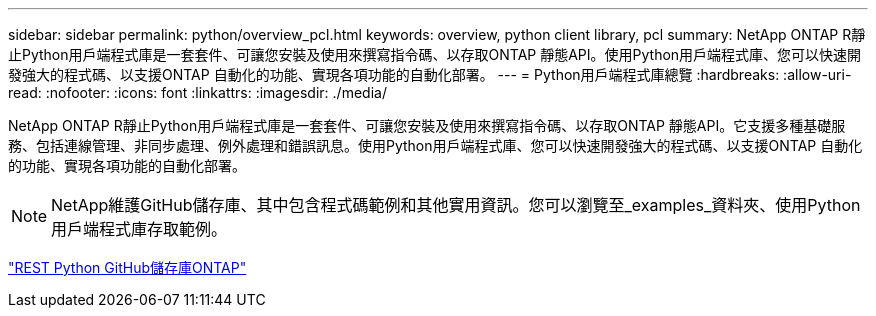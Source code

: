 ---
sidebar: sidebar 
permalink: python/overview_pcl.html 
keywords: overview, python client library, pcl 
summary: NetApp ONTAP R靜止Python用戶端程式庫是一套套件、可讓您安裝及使用來撰寫指令碼、以存取ONTAP 靜態API。使用Python用戶端程式庫、您可以快速開發強大的程式碼、以支援ONTAP 自動化的功能、實現各項功能的自動化部署。 
---
= Python用戶端程式庫總覽
:hardbreaks:
:allow-uri-read: 
:nofooter: 
:icons: font
:linkattrs: 
:imagesdir: ./media/


[role="lead"]
NetApp ONTAP R靜止Python用戶端程式庫是一套套件、可讓您安裝及使用來撰寫指令碼、以存取ONTAP 靜態API。它支援多種基礎服務、包括連線管理、非同步處理、例外處理和錯誤訊息。使用Python用戶端程式庫、您可以快速開發強大的程式碼、以支援ONTAP 自動化的功能、實現各項功能的自動化部署。


NOTE: NetApp維護GitHub儲存庫、其中包含程式碼範例和其他實用資訊。您可以瀏覽至_examples_資料夾、使用Python用戶端程式庫存取範例。

https://github.com/NetApp/ontap-rest-python["REST Python GitHub儲存庫ONTAP"^]
